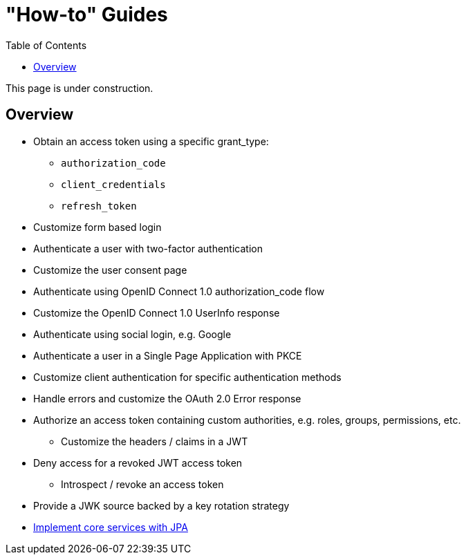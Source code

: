[[how-to]]
= "How-to" Guides
:toc: left
:toclevels: 3

This page is under construction.

[[how-to-overview]]
== Overview

** Obtain an access token using a specific grant_type:
*** `authorization_code`
*** `client_credentials`
*** `refresh_token`
** Customize form based login
** Authenticate a user with two-factor authentication
** Customize the user consent page
** Authenticate using OpenID Connect 1.0 authorization_code flow
** Customize the OpenID Connect 1.0 UserInfo response
** Authenticate using social login, e.g. Google
** Authenticate a user in a Single Page Application with PKCE
** Customize client authentication for specific authentication methods
** Handle errors and customize the OAuth 2.0 Error response
** Authorize an access token containing custom authorities, e.g. roles, groups, permissions, etc.
*** Customize the headers / claims in a JWT
** Deny access for a revoked JWT access token
*** Introspect / revoke an access token
** Provide a JWK source backed by a key rotation strategy
** xref:guides/how-to-jpa.adoc[Implement core services with JPA]
